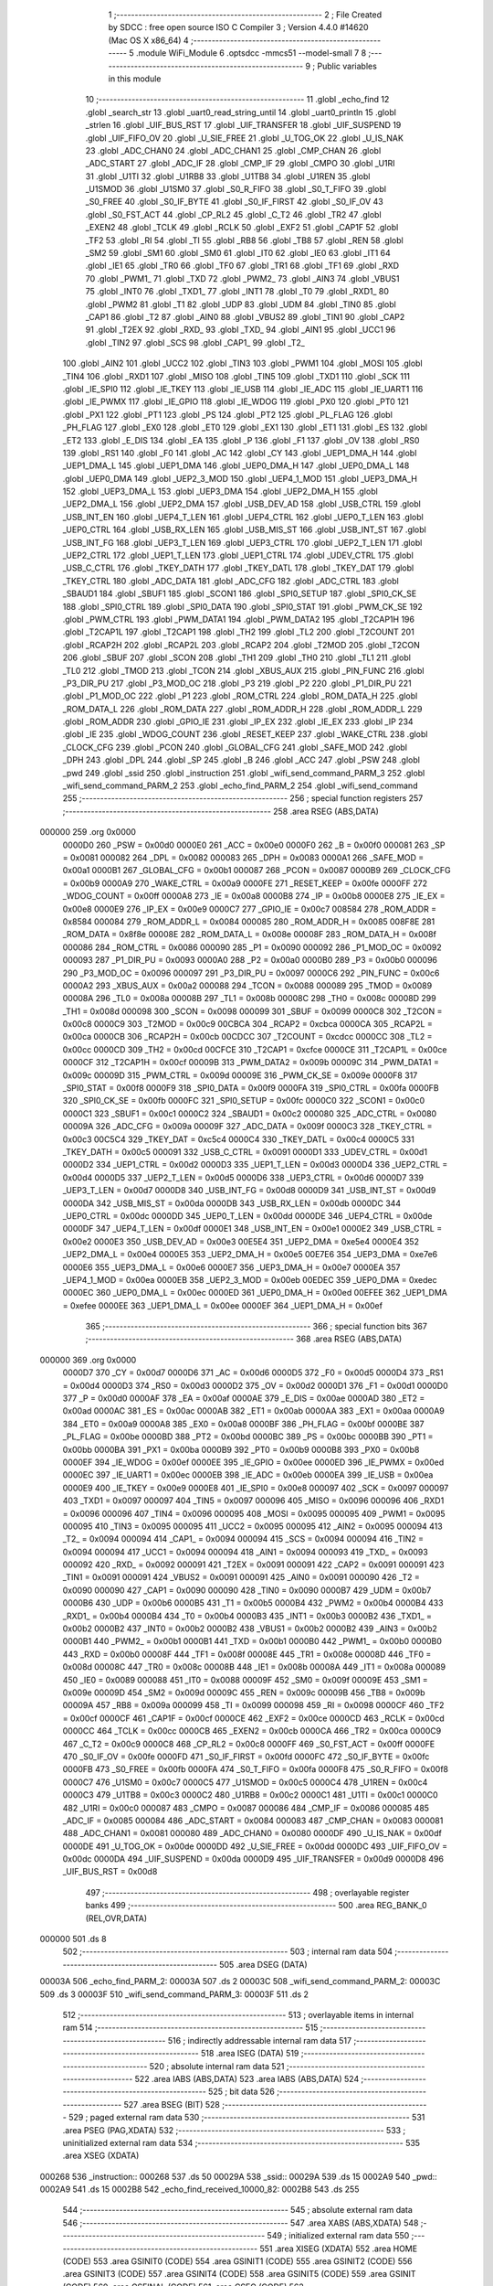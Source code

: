                                       1 ;--------------------------------------------------------
                                      2 ; File Created by SDCC : free open source ISO C Compiler 
                                      3 ; Version 4.4.0 #14620 (Mac OS X x86_64)
                                      4 ;--------------------------------------------------------
                                      5 	.module WiFi_Module
                                      6 	.optsdcc -mmcs51 --model-small
                                      7 	
                                      8 ;--------------------------------------------------------
                                      9 ; Public variables in this module
                                     10 ;--------------------------------------------------------
                                     11 	.globl _echo_find
                                     12 	.globl _search_str
                                     13 	.globl _uart0_read_string_until
                                     14 	.globl _uart0_println
                                     15 	.globl _strlen
                                     16 	.globl _UIF_BUS_RST
                                     17 	.globl _UIF_TRANSFER
                                     18 	.globl _UIF_SUSPEND
                                     19 	.globl _UIF_FIFO_OV
                                     20 	.globl _U_SIE_FREE
                                     21 	.globl _U_TOG_OK
                                     22 	.globl _U_IS_NAK
                                     23 	.globl _ADC_CHAN0
                                     24 	.globl _ADC_CHAN1
                                     25 	.globl _CMP_CHAN
                                     26 	.globl _ADC_START
                                     27 	.globl _ADC_IF
                                     28 	.globl _CMP_IF
                                     29 	.globl _CMPO
                                     30 	.globl _U1RI
                                     31 	.globl _U1TI
                                     32 	.globl _U1RB8
                                     33 	.globl _U1TB8
                                     34 	.globl _U1REN
                                     35 	.globl _U1SMOD
                                     36 	.globl _U1SM0
                                     37 	.globl _S0_R_FIFO
                                     38 	.globl _S0_T_FIFO
                                     39 	.globl _S0_FREE
                                     40 	.globl _S0_IF_BYTE
                                     41 	.globl _S0_IF_FIRST
                                     42 	.globl _S0_IF_OV
                                     43 	.globl _S0_FST_ACT
                                     44 	.globl _CP_RL2
                                     45 	.globl _C_T2
                                     46 	.globl _TR2
                                     47 	.globl _EXEN2
                                     48 	.globl _TCLK
                                     49 	.globl _RCLK
                                     50 	.globl _EXF2
                                     51 	.globl _CAP1F
                                     52 	.globl _TF2
                                     53 	.globl _RI
                                     54 	.globl _TI
                                     55 	.globl _RB8
                                     56 	.globl _TB8
                                     57 	.globl _REN
                                     58 	.globl _SM2
                                     59 	.globl _SM1
                                     60 	.globl _SM0
                                     61 	.globl _IT0
                                     62 	.globl _IE0
                                     63 	.globl _IT1
                                     64 	.globl _IE1
                                     65 	.globl _TR0
                                     66 	.globl _TF0
                                     67 	.globl _TR1
                                     68 	.globl _TF1
                                     69 	.globl _RXD
                                     70 	.globl _PWM1_
                                     71 	.globl _TXD
                                     72 	.globl _PWM2_
                                     73 	.globl _AIN3
                                     74 	.globl _VBUS1
                                     75 	.globl _INT0
                                     76 	.globl _TXD1_
                                     77 	.globl _INT1
                                     78 	.globl _T0
                                     79 	.globl _RXD1_
                                     80 	.globl _PWM2
                                     81 	.globl _T1
                                     82 	.globl _UDP
                                     83 	.globl _UDM
                                     84 	.globl _TIN0
                                     85 	.globl _CAP1
                                     86 	.globl _T2
                                     87 	.globl _AIN0
                                     88 	.globl _VBUS2
                                     89 	.globl _TIN1
                                     90 	.globl _CAP2
                                     91 	.globl _T2EX
                                     92 	.globl _RXD_
                                     93 	.globl _TXD_
                                     94 	.globl _AIN1
                                     95 	.globl _UCC1
                                     96 	.globl _TIN2
                                     97 	.globl _SCS
                                     98 	.globl _CAP1_
                                     99 	.globl _T2_
                                    100 	.globl _AIN2
                                    101 	.globl _UCC2
                                    102 	.globl _TIN3
                                    103 	.globl _PWM1
                                    104 	.globl _MOSI
                                    105 	.globl _TIN4
                                    106 	.globl _RXD1
                                    107 	.globl _MISO
                                    108 	.globl _TIN5
                                    109 	.globl _TXD1
                                    110 	.globl _SCK
                                    111 	.globl _IE_SPI0
                                    112 	.globl _IE_TKEY
                                    113 	.globl _IE_USB
                                    114 	.globl _IE_ADC
                                    115 	.globl _IE_UART1
                                    116 	.globl _IE_PWMX
                                    117 	.globl _IE_GPIO
                                    118 	.globl _IE_WDOG
                                    119 	.globl _PX0
                                    120 	.globl _PT0
                                    121 	.globl _PX1
                                    122 	.globl _PT1
                                    123 	.globl _PS
                                    124 	.globl _PT2
                                    125 	.globl _PL_FLAG
                                    126 	.globl _PH_FLAG
                                    127 	.globl _EX0
                                    128 	.globl _ET0
                                    129 	.globl _EX1
                                    130 	.globl _ET1
                                    131 	.globl _ES
                                    132 	.globl _ET2
                                    133 	.globl _E_DIS
                                    134 	.globl _EA
                                    135 	.globl _P
                                    136 	.globl _F1
                                    137 	.globl _OV
                                    138 	.globl _RS0
                                    139 	.globl _RS1
                                    140 	.globl _F0
                                    141 	.globl _AC
                                    142 	.globl _CY
                                    143 	.globl _UEP1_DMA_H
                                    144 	.globl _UEP1_DMA_L
                                    145 	.globl _UEP1_DMA
                                    146 	.globl _UEP0_DMA_H
                                    147 	.globl _UEP0_DMA_L
                                    148 	.globl _UEP0_DMA
                                    149 	.globl _UEP2_3_MOD
                                    150 	.globl _UEP4_1_MOD
                                    151 	.globl _UEP3_DMA_H
                                    152 	.globl _UEP3_DMA_L
                                    153 	.globl _UEP3_DMA
                                    154 	.globl _UEP2_DMA_H
                                    155 	.globl _UEP2_DMA_L
                                    156 	.globl _UEP2_DMA
                                    157 	.globl _USB_DEV_AD
                                    158 	.globl _USB_CTRL
                                    159 	.globl _USB_INT_EN
                                    160 	.globl _UEP4_T_LEN
                                    161 	.globl _UEP4_CTRL
                                    162 	.globl _UEP0_T_LEN
                                    163 	.globl _UEP0_CTRL
                                    164 	.globl _USB_RX_LEN
                                    165 	.globl _USB_MIS_ST
                                    166 	.globl _USB_INT_ST
                                    167 	.globl _USB_INT_FG
                                    168 	.globl _UEP3_T_LEN
                                    169 	.globl _UEP3_CTRL
                                    170 	.globl _UEP2_T_LEN
                                    171 	.globl _UEP2_CTRL
                                    172 	.globl _UEP1_T_LEN
                                    173 	.globl _UEP1_CTRL
                                    174 	.globl _UDEV_CTRL
                                    175 	.globl _USB_C_CTRL
                                    176 	.globl _TKEY_DATH
                                    177 	.globl _TKEY_DATL
                                    178 	.globl _TKEY_DAT
                                    179 	.globl _TKEY_CTRL
                                    180 	.globl _ADC_DATA
                                    181 	.globl _ADC_CFG
                                    182 	.globl _ADC_CTRL
                                    183 	.globl _SBAUD1
                                    184 	.globl _SBUF1
                                    185 	.globl _SCON1
                                    186 	.globl _SPI0_SETUP
                                    187 	.globl _SPI0_CK_SE
                                    188 	.globl _SPI0_CTRL
                                    189 	.globl _SPI0_DATA
                                    190 	.globl _SPI0_STAT
                                    191 	.globl _PWM_CK_SE
                                    192 	.globl _PWM_CTRL
                                    193 	.globl _PWM_DATA1
                                    194 	.globl _PWM_DATA2
                                    195 	.globl _T2CAP1H
                                    196 	.globl _T2CAP1L
                                    197 	.globl _T2CAP1
                                    198 	.globl _TH2
                                    199 	.globl _TL2
                                    200 	.globl _T2COUNT
                                    201 	.globl _RCAP2H
                                    202 	.globl _RCAP2L
                                    203 	.globl _RCAP2
                                    204 	.globl _T2MOD
                                    205 	.globl _T2CON
                                    206 	.globl _SBUF
                                    207 	.globl _SCON
                                    208 	.globl _TH1
                                    209 	.globl _TH0
                                    210 	.globl _TL1
                                    211 	.globl _TL0
                                    212 	.globl _TMOD
                                    213 	.globl _TCON
                                    214 	.globl _XBUS_AUX
                                    215 	.globl _PIN_FUNC
                                    216 	.globl _P3_DIR_PU
                                    217 	.globl _P3_MOD_OC
                                    218 	.globl _P3
                                    219 	.globl _P2
                                    220 	.globl _P1_DIR_PU
                                    221 	.globl _P1_MOD_OC
                                    222 	.globl _P1
                                    223 	.globl _ROM_CTRL
                                    224 	.globl _ROM_DATA_H
                                    225 	.globl _ROM_DATA_L
                                    226 	.globl _ROM_DATA
                                    227 	.globl _ROM_ADDR_H
                                    228 	.globl _ROM_ADDR_L
                                    229 	.globl _ROM_ADDR
                                    230 	.globl _GPIO_IE
                                    231 	.globl _IP_EX
                                    232 	.globl _IE_EX
                                    233 	.globl _IP
                                    234 	.globl _IE
                                    235 	.globl _WDOG_COUNT
                                    236 	.globl _RESET_KEEP
                                    237 	.globl _WAKE_CTRL
                                    238 	.globl _CLOCK_CFG
                                    239 	.globl _PCON
                                    240 	.globl _GLOBAL_CFG
                                    241 	.globl _SAFE_MOD
                                    242 	.globl _DPH
                                    243 	.globl _DPL
                                    244 	.globl _SP
                                    245 	.globl _B
                                    246 	.globl _ACC
                                    247 	.globl _PSW
                                    248 	.globl _pwd
                                    249 	.globl _ssid
                                    250 	.globl _instruction
                                    251 	.globl _wifi_send_command_PARM_3
                                    252 	.globl _wifi_send_command_PARM_2
                                    253 	.globl _echo_find_PARM_2
                                    254 	.globl _wifi_send_command
                                    255 ;--------------------------------------------------------
                                    256 ; special function registers
                                    257 ;--------------------------------------------------------
                                    258 	.area RSEG    (ABS,DATA)
      000000                        259 	.org 0x0000
                           0000D0   260 _PSW	=	0x00d0
                           0000E0   261 _ACC	=	0x00e0
                           0000F0   262 _B	=	0x00f0
                           000081   263 _SP	=	0x0081
                           000082   264 _DPL	=	0x0082
                           000083   265 _DPH	=	0x0083
                           0000A1   266 _SAFE_MOD	=	0x00a1
                           0000B1   267 _GLOBAL_CFG	=	0x00b1
                           000087   268 _PCON	=	0x0087
                           0000B9   269 _CLOCK_CFG	=	0x00b9
                           0000A9   270 _WAKE_CTRL	=	0x00a9
                           0000FE   271 _RESET_KEEP	=	0x00fe
                           0000FF   272 _WDOG_COUNT	=	0x00ff
                           0000A8   273 _IE	=	0x00a8
                           0000B8   274 _IP	=	0x00b8
                           0000E8   275 _IE_EX	=	0x00e8
                           0000E9   276 _IP_EX	=	0x00e9
                           0000C7   277 _GPIO_IE	=	0x00c7
                           008584   278 _ROM_ADDR	=	0x8584
                           000084   279 _ROM_ADDR_L	=	0x0084
                           000085   280 _ROM_ADDR_H	=	0x0085
                           008F8E   281 _ROM_DATA	=	0x8f8e
                           00008E   282 _ROM_DATA_L	=	0x008e
                           00008F   283 _ROM_DATA_H	=	0x008f
                           000086   284 _ROM_CTRL	=	0x0086
                           000090   285 _P1	=	0x0090
                           000092   286 _P1_MOD_OC	=	0x0092
                           000093   287 _P1_DIR_PU	=	0x0093
                           0000A0   288 _P2	=	0x00a0
                           0000B0   289 _P3	=	0x00b0
                           000096   290 _P3_MOD_OC	=	0x0096
                           000097   291 _P3_DIR_PU	=	0x0097
                           0000C6   292 _PIN_FUNC	=	0x00c6
                           0000A2   293 _XBUS_AUX	=	0x00a2
                           000088   294 _TCON	=	0x0088
                           000089   295 _TMOD	=	0x0089
                           00008A   296 _TL0	=	0x008a
                           00008B   297 _TL1	=	0x008b
                           00008C   298 _TH0	=	0x008c
                           00008D   299 _TH1	=	0x008d
                           000098   300 _SCON	=	0x0098
                           000099   301 _SBUF	=	0x0099
                           0000C8   302 _T2CON	=	0x00c8
                           0000C9   303 _T2MOD	=	0x00c9
                           00CBCA   304 _RCAP2	=	0xcbca
                           0000CA   305 _RCAP2L	=	0x00ca
                           0000CB   306 _RCAP2H	=	0x00cb
                           00CDCC   307 _T2COUNT	=	0xcdcc
                           0000CC   308 _TL2	=	0x00cc
                           0000CD   309 _TH2	=	0x00cd
                           00CFCE   310 _T2CAP1	=	0xcfce
                           0000CE   311 _T2CAP1L	=	0x00ce
                           0000CF   312 _T2CAP1H	=	0x00cf
                           00009B   313 _PWM_DATA2	=	0x009b
                           00009C   314 _PWM_DATA1	=	0x009c
                           00009D   315 _PWM_CTRL	=	0x009d
                           00009E   316 _PWM_CK_SE	=	0x009e
                           0000F8   317 _SPI0_STAT	=	0x00f8
                           0000F9   318 _SPI0_DATA	=	0x00f9
                           0000FA   319 _SPI0_CTRL	=	0x00fa
                           0000FB   320 _SPI0_CK_SE	=	0x00fb
                           0000FC   321 _SPI0_SETUP	=	0x00fc
                           0000C0   322 _SCON1	=	0x00c0
                           0000C1   323 _SBUF1	=	0x00c1
                           0000C2   324 _SBAUD1	=	0x00c2
                           000080   325 _ADC_CTRL	=	0x0080
                           00009A   326 _ADC_CFG	=	0x009a
                           00009F   327 _ADC_DATA	=	0x009f
                           0000C3   328 _TKEY_CTRL	=	0x00c3
                           00C5C4   329 _TKEY_DAT	=	0xc5c4
                           0000C4   330 _TKEY_DATL	=	0x00c4
                           0000C5   331 _TKEY_DATH	=	0x00c5
                           000091   332 _USB_C_CTRL	=	0x0091
                           0000D1   333 _UDEV_CTRL	=	0x00d1
                           0000D2   334 _UEP1_CTRL	=	0x00d2
                           0000D3   335 _UEP1_T_LEN	=	0x00d3
                           0000D4   336 _UEP2_CTRL	=	0x00d4
                           0000D5   337 _UEP2_T_LEN	=	0x00d5
                           0000D6   338 _UEP3_CTRL	=	0x00d6
                           0000D7   339 _UEP3_T_LEN	=	0x00d7
                           0000D8   340 _USB_INT_FG	=	0x00d8
                           0000D9   341 _USB_INT_ST	=	0x00d9
                           0000DA   342 _USB_MIS_ST	=	0x00da
                           0000DB   343 _USB_RX_LEN	=	0x00db
                           0000DC   344 _UEP0_CTRL	=	0x00dc
                           0000DD   345 _UEP0_T_LEN	=	0x00dd
                           0000DE   346 _UEP4_CTRL	=	0x00de
                           0000DF   347 _UEP4_T_LEN	=	0x00df
                           0000E1   348 _USB_INT_EN	=	0x00e1
                           0000E2   349 _USB_CTRL	=	0x00e2
                           0000E3   350 _USB_DEV_AD	=	0x00e3
                           00E5E4   351 _UEP2_DMA	=	0xe5e4
                           0000E4   352 _UEP2_DMA_L	=	0x00e4
                           0000E5   353 _UEP2_DMA_H	=	0x00e5
                           00E7E6   354 _UEP3_DMA	=	0xe7e6
                           0000E6   355 _UEP3_DMA_L	=	0x00e6
                           0000E7   356 _UEP3_DMA_H	=	0x00e7
                           0000EA   357 _UEP4_1_MOD	=	0x00ea
                           0000EB   358 _UEP2_3_MOD	=	0x00eb
                           00EDEC   359 _UEP0_DMA	=	0xedec
                           0000EC   360 _UEP0_DMA_L	=	0x00ec
                           0000ED   361 _UEP0_DMA_H	=	0x00ed
                           00EFEE   362 _UEP1_DMA	=	0xefee
                           0000EE   363 _UEP1_DMA_L	=	0x00ee
                           0000EF   364 _UEP1_DMA_H	=	0x00ef
                                    365 ;--------------------------------------------------------
                                    366 ; special function bits
                                    367 ;--------------------------------------------------------
                                    368 	.area RSEG    (ABS,DATA)
      000000                        369 	.org 0x0000
                           0000D7   370 _CY	=	0x00d7
                           0000D6   371 _AC	=	0x00d6
                           0000D5   372 _F0	=	0x00d5
                           0000D4   373 _RS1	=	0x00d4
                           0000D3   374 _RS0	=	0x00d3
                           0000D2   375 _OV	=	0x00d2
                           0000D1   376 _F1	=	0x00d1
                           0000D0   377 _P	=	0x00d0
                           0000AF   378 _EA	=	0x00af
                           0000AE   379 _E_DIS	=	0x00ae
                           0000AD   380 _ET2	=	0x00ad
                           0000AC   381 _ES	=	0x00ac
                           0000AB   382 _ET1	=	0x00ab
                           0000AA   383 _EX1	=	0x00aa
                           0000A9   384 _ET0	=	0x00a9
                           0000A8   385 _EX0	=	0x00a8
                           0000BF   386 _PH_FLAG	=	0x00bf
                           0000BE   387 _PL_FLAG	=	0x00be
                           0000BD   388 _PT2	=	0x00bd
                           0000BC   389 _PS	=	0x00bc
                           0000BB   390 _PT1	=	0x00bb
                           0000BA   391 _PX1	=	0x00ba
                           0000B9   392 _PT0	=	0x00b9
                           0000B8   393 _PX0	=	0x00b8
                           0000EF   394 _IE_WDOG	=	0x00ef
                           0000EE   395 _IE_GPIO	=	0x00ee
                           0000ED   396 _IE_PWMX	=	0x00ed
                           0000EC   397 _IE_UART1	=	0x00ec
                           0000EB   398 _IE_ADC	=	0x00eb
                           0000EA   399 _IE_USB	=	0x00ea
                           0000E9   400 _IE_TKEY	=	0x00e9
                           0000E8   401 _IE_SPI0	=	0x00e8
                           000097   402 _SCK	=	0x0097
                           000097   403 _TXD1	=	0x0097
                           000097   404 _TIN5	=	0x0097
                           000096   405 _MISO	=	0x0096
                           000096   406 _RXD1	=	0x0096
                           000096   407 _TIN4	=	0x0096
                           000095   408 _MOSI	=	0x0095
                           000095   409 _PWM1	=	0x0095
                           000095   410 _TIN3	=	0x0095
                           000095   411 _UCC2	=	0x0095
                           000095   412 _AIN2	=	0x0095
                           000094   413 _T2_	=	0x0094
                           000094   414 _CAP1_	=	0x0094
                           000094   415 _SCS	=	0x0094
                           000094   416 _TIN2	=	0x0094
                           000094   417 _UCC1	=	0x0094
                           000094   418 _AIN1	=	0x0094
                           000093   419 _TXD_	=	0x0093
                           000092   420 _RXD_	=	0x0092
                           000091   421 _T2EX	=	0x0091
                           000091   422 _CAP2	=	0x0091
                           000091   423 _TIN1	=	0x0091
                           000091   424 _VBUS2	=	0x0091
                           000091   425 _AIN0	=	0x0091
                           000090   426 _T2	=	0x0090
                           000090   427 _CAP1	=	0x0090
                           000090   428 _TIN0	=	0x0090
                           0000B7   429 _UDM	=	0x00b7
                           0000B6   430 _UDP	=	0x00b6
                           0000B5   431 _T1	=	0x00b5
                           0000B4   432 _PWM2	=	0x00b4
                           0000B4   433 _RXD1_	=	0x00b4
                           0000B4   434 _T0	=	0x00b4
                           0000B3   435 _INT1	=	0x00b3
                           0000B2   436 _TXD1_	=	0x00b2
                           0000B2   437 _INT0	=	0x00b2
                           0000B2   438 _VBUS1	=	0x00b2
                           0000B2   439 _AIN3	=	0x00b2
                           0000B1   440 _PWM2_	=	0x00b1
                           0000B1   441 _TXD	=	0x00b1
                           0000B0   442 _PWM1_	=	0x00b0
                           0000B0   443 _RXD	=	0x00b0
                           00008F   444 _TF1	=	0x008f
                           00008E   445 _TR1	=	0x008e
                           00008D   446 _TF0	=	0x008d
                           00008C   447 _TR0	=	0x008c
                           00008B   448 _IE1	=	0x008b
                           00008A   449 _IT1	=	0x008a
                           000089   450 _IE0	=	0x0089
                           000088   451 _IT0	=	0x0088
                           00009F   452 _SM0	=	0x009f
                           00009E   453 _SM1	=	0x009e
                           00009D   454 _SM2	=	0x009d
                           00009C   455 _REN	=	0x009c
                           00009B   456 _TB8	=	0x009b
                           00009A   457 _RB8	=	0x009a
                           000099   458 _TI	=	0x0099
                           000098   459 _RI	=	0x0098
                           0000CF   460 _TF2	=	0x00cf
                           0000CF   461 _CAP1F	=	0x00cf
                           0000CE   462 _EXF2	=	0x00ce
                           0000CD   463 _RCLK	=	0x00cd
                           0000CC   464 _TCLK	=	0x00cc
                           0000CB   465 _EXEN2	=	0x00cb
                           0000CA   466 _TR2	=	0x00ca
                           0000C9   467 _C_T2	=	0x00c9
                           0000C8   468 _CP_RL2	=	0x00c8
                           0000FF   469 _S0_FST_ACT	=	0x00ff
                           0000FE   470 _S0_IF_OV	=	0x00fe
                           0000FD   471 _S0_IF_FIRST	=	0x00fd
                           0000FC   472 _S0_IF_BYTE	=	0x00fc
                           0000FB   473 _S0_FREE	=	0x00fb
                           0000FA   474 _S0_T_FIFO	=	0x00fa
                           0000F8   475 _S0_R_FIFO	=	0x00f8
                           0000C7   476 _U1SM0	=	0x00c7
                           0000C5   477 _U1SMOD	=	0x00c5
                           0000C4   478 _U1REN	=	0x00c4
                           0000C3   479 _U1TB8	=	0x00c3
                           0000C2   480 _U1RB8	=	0x00c2
                           0000C1   481 _U1TI	=	0x00c1
                           0000C0   482 _U1RI	=	0x00c0
                           000087   483 _CMPO	=	0x0087
                           000086   484 _CMP_IF	=	0x0086
                           000085   485 _ADC_IF	=	0x0085
                           000084   486 _ADC_START	=	0x0084
                           000083   487 _CMP_CHAN	=	0x0083
                           000081   488 _ADC_CHAN1	=	0x0081
                           000080   489 _ADC_CHAN0	=	0x0080
                           0000DF   490 _U_IS_NAK	=	0x00df
                           0000DE   491 _U_TOG_OK	=	0x00de
                           0000DD   492 _U_SIE_FREE	=	0x00dd
                           0000DC   493 _UIF_FIFO_OV	=	0x00dc
                           0000DA   494 _UIF_SUSPEND	=	0x00da
                           0000D9   495 _UIF_TRANSFER	=	0x00d9
                           0000D8   496 _UIF_BUS_RST	=	0x00d8
                                    497 ;--------------------------------------------------------
                                    498 ; overlayable register banks
                                    499 ;--------------------------------------------------------
                                    500 	.area REG_BANK_0	(REL,OVR,DATA)
      000000                        501 	.ds 8
                                    502 ;--------------------------------------------------------
                                    503 ; internal ram data
                                    504 ;--------------------------------------------------------
                                    505 	.area DSEG    (DATA)
      00003A                        506 _echo_find_PARM_2:
      00003A                        507 	.ds 2
      00003C                        508 _wifi_send_command_PARM_2:
      00003C                        509 	.ds 3
      00003F                        510 _wifi_send_command_PARM_3:
      00003F                        511 	.ds 2
                                    512 ;--------------------------------------------------------
                                    513 ; overlayable items in internal ram
                                    514 ;--------------------------------------------------------
                                    515 ;--------------------------------------------------------
                                    516 ; indirectly addressable internal ram data
                                    517 ;--------------------------------------------------------
                                    518 	.area ISEG    (DATA)
                                    519 ;--------------------------------------------------------
                                    520 ; absolute internal ram data
                                    521 ;--------------------------------------------------------
                                    522 	.area IABS    (ABS,DATA)
                                    523 	.area IABS    (ABS,DATA)
                                    524 ;--------------------------------------------------------
                                    525 ; bit data
                                    526 ;--------------------------------------------------------
                                    527 	.area BSEG    (BIT)
                                    528 ;--------------------------------------------------------
                                    529 ; paged external ram data
                                    530 ;--------------------------------------------------------
                                    531 	.area PSEG    (PAG,XDATA)
                                    532 ;--------------------------------------------------------
                                    533 ; uninitialized external ram data
                                    534 ;--------------------------------------------------------
                                    535 	.area XSEG    (XDATA)
      000268                        536 _instruction::
      000268                        537 	.ds 50
      00029A                        538 _ssid::
      00029A                        539 	.ds 15
      0002A9                        540 _pwd::
      0002A9                        541 	.ds 15
      0002B8                        542 _echo_find_received_10000_82:
      0002B8                        543 	.ds 255
                                    544 ;--------------------------------------------------------
                                    545 ; absolute external ram data
                                    546 ;--------------------------------------------------------
                                    547 	.area XABS    (ABS,XDATA)
                                    548 ;--------------------------------------------------------
                                    549 ; initialized external ram data
                                    550 ;--------------------------------------------------------
                                    551 	.area XISEG   (XDATA)
                                    552 	.area HOME    (CODE)
                                    553 	.area GSINIT0 (CODE)
                                    554 	.area GSINIT1 (CODE)
                                    555 	.area GSINIT2 (CODE)
                                    556 	.area GSINIT3 (CODE)
                                    557 	.area GSINIT4 (CODE)
                                    558 	.area GSINIT5 (CODE)
                                    559 	.area GSINIT  (CODE)
                                    560 	.area GSFINAL (CODE)
                                    561 	.area CSEG    (CODE)
                                    562 ;--------------------------------------------------------
                                    563 ; global & static initialisations
                                    564 ;--------------------------------------------------------
                                    565 	.area HOME    (CODE)
                                    566 	.area GSINIT  (CODE)
                                    567 	.area GSFINAL (CODE)
                                    568 	.area GSINIT  (CODE)
                                    569 ;--------------------------------------------------------
                                    570 ; Home
                                    571 ;--------------------------------------------------------
                                    572 	.area HOME    (CODE)
                                    573 	.area HOME    (CODE)
                                    574 ;--------------------------------------------------------
                                    575 ; code
                                    576 ;--------------------------------------------------------
                                    577 	.area CSEG    (CODE)
                                    578 ;------------------------------------------------------------
                                    579 ;Allocation info for local variables in function 'echo_find'
                                    580 ;------------------------------------------------------------
                                    581 ;TIMEOUT                   Allocated with name '_echo_find_PARM_2'
                                    582 ;keyword                   Allocated to registers r5 r6 r7 
                                    583 ;ch                        Allocated with name '_echo_find_ch_10000_82'
                                    584 ;current_char              Allocated to registers 
                                    585 ;keyword_length            Allocated to registers 
                                    586 ;received                  Allocated with name '_echo_find_received_10000_82'
                                    587 ;------------------------------------------------------------
                                    588 ;	../Firmware/src/WiFi_Module.c:7: int echo_find(char * keyword, int TIMEOUT){
                                    589 ;	-----------------------------------------
                                    590 ;	 function echo_find
                                    591 ;	-----------------------------------------
      001223                        592 _echo_find:
                           000007   593 	ar7 = 0x07
                           000006   594 	ar6 = 0x06
                           000005   595 	ar5 = 0x05
                           000004   596 	ar4 = 0x04
                           000003   597 	ar3 = 0x03
                           000002   598 	ar2 = 0x02
                           000001   599 	ar1 = 0x01
                           000000   600 	ar0 = 0x00
                                    601 ;	../Firmware/src/WiFi_Module.c:10: UINT8 keyword_length = strlen(keyword);
      001223 AD 82            [24]  602 	mov	r5,dpl
      001225 AE 83            [24]  603 	mov	r6,dph
      001227 AF F0            [24]  604 	mov	r7,b
      001229 C0 07            [24]  605 	push	ar7
      00122B C0 06            [24]  606 	push	ar6
      00122D C0 05            [24]  607 	push	ar5
      00122F 12 18 85         [24]  608 	lcall	_strlen
                                    609 ;	../Firmware/src/WiFi_Module.c:11: __xdata unsigned char received[255] = {0};
      001232 90 02 B8         [24]  610 	mov	dptr,#_echo_find_received_10000_82
      001235 E4               [12]  611 	clr	a
      001236 F0               [24]  612 	movx	@dptr,a
      001237 90 02 B9         [24]  613 	mov	dptr,#(_echo_find_received_10000_82 + 0x0001)
      00123A F0               [24]  614 	movx	@dptr,a
      00123B 90 02 BA         [24]  615 	mov	dptr,#(_echo_find_received_10000_82 + 0x0002)
      00123E F0               [24]  616 	movx	@dptr,a
      00123F 90 02 BB         [24]  617 	mov	dptr,#(_echo_find_received_10000_82 + 0x0003)
      001242 F0               [24]  618 	movx	@dptr,a
      001243 90 02 BC         [24]  619 	mov	dptr,#(_echo_find_received_10000_82 + 0x0004)
      001246 F0               [24]  620 	movx	@dptr,a
      001247 90 02 BD         [24]  621 	mov	dptr,#(_echo_find_received_10000_82 + 0x0005)
      00124A F0               [24]  622 	movx	@dptr,a
      00124B 90 02 BE         [24]  623 	mov	dptr,#(_echo_find_received_10000_82 + 0x0006)
      00124E F0               [24]  624 	movx	@dptr,a
      00124F 90 02 BF         [24]  625 	mov	dptr,#(_echo_find_received_10000_82 + 0x0007)
      001252 F0               [24]  626 	movx	@dptr,a
      001253 90 02 C0         [24]  627 	mov	dptr,#(_echo_find_received_10000_82 + 0x0008)
      001256 F0               [24]  628 	movx	@dptr,a
      001257 90 02 C1         [24]  629 	mov	dptr,#(_echo_find_received_10000_82 + 0x0009)
      00125A F0               [24]  630 	movx	@dptr,a
      00125B 90 02 C2         [24]  631 	mov	dptr,#(_echo_find_received_10000_82 + 0x000a)
      00125E F0               [24]  632 	movx	@dptr,a
      00125F 90 02 C3         [24]  633 	mov	dptr,#(_echo_find_received_10000_82 + 0x000b)
      001262 F0               [24]  634 	movx	@dptr,a
      001263 90 02 C4         [24]  635 	mov	dptr,#(_echo_find_received_10000_82 + 0x000c)
      001266 F0               [24]  636 	movx	@dptr,a
      001267 90 02 C5         [24]  637 	mov	dptr,#(_echo_find_received_10000_82 + 0x000d)
      00126A F0               [24]  638 	movx	@dptr,a
      00126B 90 02 C6         [24]  639 	mov	dptr,#(_echo_find_received_10000_82 + 0x000e)
      00126E F0               [24]  640 	movx	@dptr,a
      00126F 90 02 C7         [24]  641 	mov	dptr,#(_echo_find_received_10000_82 + 0x000f)
      001272 F0               [24]  642 	movx	@dptr,a
      001273 90 02 C8         [24]  643 	mov	dptr,#(_echo_find_received_10000_82 + 0x0010)
      001276 F0               [24]  644 	movx	@dptr,a
      001277 90 02 C9         [24]  645 	mov	dptr,#(_echo_find_received_10000_82 + 0x0011)
      00127A F0               [24]  646 	movx	@dptr,a
      00127B 90 02 CA         [24]  647 	mov	dptr,#(_echo_find_received_10000_82 + 0x0012)
      00127E F0               [24]  648 	movx	@dptr,a
      00127F 90 02 CB         [24]  649 	mov	dptr,#(_echo_find_received_10000_82 + 0x0013)
      001282 F0               [24]  650 	movx	@dptr,a
      001283 90 02 CC         [24]  651 	mov	dptr,#(_echo_find_received_10000_82 + 0x0014)
      001286 F0               [24]  652 	movx	@dptr,a
      001287 90 02 CD         [24]  653 	mov	dptr,#(_echo_find_received_10000_82 + 0x0015)
      00128A F0               [24]  654 	movx	@dptr,a
      00128B 90 02 CE         [24]  655 	mov	dptr,#(_echo_find_received_10000_82 + 0x0016)
      00128E F0               [24]  656 	movx	@dptr,a
      00128F 90 02 CF         [24]  657 	mov	dptr,#(_echo_find_received_10000_82 + 0x0017)
      001292 F0               [24]  658 	movx	@dptr,a
      001293 90 02 D0         [24]  659 	mov	dptr,#(_echo_find_received_10000_82 + 0x0018)
      001296 F0               [24]  660 	movx	@dptr,a
      001297 90 02 D1         [24]  661 	mov	dptr,#(_echo_find_received_10000_82 + 0x0019)
      00129A F0               [24]  662 	movx	@dptr,a
      00129B 90 02 D2         [24]  663 	mov	dptr,#(_echo_find_received_10000_82 + 0x001a)
      00129E F0               [24]  664 	movx	@dptr,a
      00129F 90 02 D3         [24]  665 	mov	dptr,#(_echo_find_received_10000_82 + 0x001b)
      0012A2 F0               [24]  666 	movx	@dptr,a
      0012A3 90 02 D4         [24]  667 	mov	dptr,#(_echo_find_received_10000_82 + 0x001c)
      0012A6 F0               [24]  668 	movx	@dptr,a
      0012A7 90 02 D5         [24]  669 	mov	dptr,#(_echo_find_received_10000_82 + 0x001d)
      0012AA F0               [24]  670 	movx	@dptr,a
      0012AB 90 02 D6         [24]  671 	mov	dptr,#(_echo_find_received_10000_82 + 0x001e)
      0012AE F0               [24]  672 	movx	@dptr,a
      0012AF 90 02 D7         [24]  673 	mov	dptr,#(_echo_find_received_10000_82 + 0x001f)
      0012B2 F0               [24]  674 	movx	@dptr,a
      0012B3 90 02 D8         [24]  675 	mov	dptr,#(_echo_find_received_10000_82 + 0x0020)
      0012B6 F0               [24]  676 	movx	@dptr,a
      0012B7 90 02 D9         [24]  677 	mov	dptr,#(_echo_find_received_10000_82 + 0x0021)
      0012BA F0               [24]  678 	movx	@dptr,a
      0012BB 90 02 DA         [24]  679 	mov	dptr,#(_echo_find_received_10000_82 + 0x0022)
      0012BE F0               [24]  680 	movx	@dptr,a
      0012BF 90 02 DB         [24]  681 	mov	dptr,#(_echo_find_received_10000_82 + 0x0023)
      0012C2 F0               [24]  682 	movx	@dptr,a
      0012C3 90 02 DC         [24]  683 	mov	dptr,#(_echo_find_received_10000_82 + 0x0024)
      0012C6 F0               [24]  684 	movx	@dptr,a
      0012C7 90 02 DD         [24]  685 	mov	dptr,#(_echo_find_received_10000_82 + 0x0025)
      0012CA F0               [24]  686 	movx	@dptr,a
      0012CB 90 02 DE         [24]  687 	mov	dptr,#(_echo_find_received_10000_82 + 0x0026)
      0012CE F0               [24]  688 	movx	@dptr,a
      0012CF 90 02 DF         [24]  689 	mov	dptr,#(_echo_find_received_10000_82 + 0x0027)
      0012D2 F0               [24]  690 	movx	@dptr,a
      0012D3 90 02 E0         [24]  691 	mov	dptr,#(_echo_find_received_10000_82 + 0x0028)
      0012D6 F0               [24]  692 	movx	@dptr,a
      0012D7 90 02 E1         [24]  693 	mov	dptr,#(_echo_find_received_10000_82 + 0x0029)
      0012DA F0               [24]  694 	movx	@dptr,a
      0012DB 90 02 E2         [24]  695 	mov	dptr,#(_echo_find_received_10000_82 + 0x002a)
      0012DE F0               [24]  696 	movx	@dptr,a
      0012DF 90 02 E3         [24]  697 	mov	dptr,#(_echo_find_received_10000_82 + 0x002b)
      0012E2 F0               [24]  698 	movx	@dptr,a
      0012E3 90 02 E4         [24]  699 	mov	dptr,#(_echo_find_received_10000_82 + 0x002c)
      0012E6 F0               [24]  700 	movx	@dptr,a
      0012E7 90 02 E5         [24]  701 	mov	dptr,#(_echo_find_received_10000_82 + 0x002d)
      0012EA F0               [24]  702 	movx	@dptr,a
      0012EB 90 02 E6         [24]  703 	mov	dptr,#(_echo_find_received_10000_82 + 0x002e)
      0012EE F0               [24]  704 	movx	@dptr,a
      0012EF 90 02 E7         [24]  705 	mov	dptr,#(_echo_find_received_10000_82 + 0x002f)
      0012F2 F0               [24]  706 	movx	@dptr,a
      0012F3 90 02 E8         [24]  707 	mov	dptr,#(_echo_find_received_10000_82 + 0x0030)
      0012F6 F0               [24]  708 	movx	@dptr,a
      0012F7 90 02 E9         [24]  709 	mov	dptr,#(_echo_find_received_10000_82 + 0x0031)
      0012FA F0               [24]  710 	movx	@dptr,a
      0012FB 90 02 EA         [24]  711 	mov	dptr,#(_echo_find_received_10000_82 + 0x0032)
      0012FE F0               [24]  712 	movx	@dptr,a
      0012FF 90 02 EB         [24]  713 	mov	dptr,#(_echo_find_received_10000_82 + 0x0033)
      001302 F0               [24]  714 	movx	@dptr,a
      001303 90 02 EC         [24]  715 	mov	dptr,#(_echo_find_received_10000_82 + 0x0034)
      001306 F0               [24]  716 	movx	@dptr,a
      001307 90 02 ED         [24]  717 	mov	dptr,#(_echo_find_received_10000_82 + 0x0035)
      00130A F0               [24]  718 	movx	@dptr,a
      00130B 90 02 EE         [24]  719 	mov	dptr,#(_echo_find_received_10000_82 + 0x0036)
      00130E F0               [24]  720 	movx	@dptr,a
      00130F 90 02 EF         [24]  721 	mov	dptr,#(_echo_find_received_10000_82 + 0x0037)
      001312 F0               [24]  722 	movx	@dptr,a
      001313 90 02 F0         [24]  723 	mov	dptr,#(_echo_find_received_10000_82 + 0x0038)
      001316 F0               [24]  724 	movx	@dptr,a
      001317 90 02 F1         [24]  725 	mov	dptr,#(_echo_find_received_10000_82 + 0x0039)
      00131A F0               [24]  726 	movx	@dptr,a
      00131B 90 02 F2         [24]  727 	mov	dptr,#(_echo_find_received_10000_82 + 0x003a)
      00131E F0               [24]  728 	movx	@dptr,a
      00131F 90 02 F3         [24]  729 	mov	dptr,#(_echo_find_received_10000_82 + 0x003b)
      001322 F0               [24]  730 	movx	@dptr,a
      001323 90 02 F4         [24]  731 	mov	dptr,#(_echo_find_received_10000_82 + 0x003c)
      001326 F0               [24]  732 	movx	@dptr,a
      001327 90 02 F5         [24]  733 	mov	dptr,#(_echo_find_received_10000_82 + 0x003d)
      00132A F0               [24]  734 	movx	@dptr,a
      00132B 90 02 F6         [24]  735 	mov	dptr,#(_echo_find_received_10000_82 + 0x003e)
      00132E F0               [24]  736 	movx	@dptr,a
      00132F 90 02 F7         [24]  737 	mov	dptr,#(_echo_find_received_10000_82 + 0x003f)
      001332 F0               [24]  738 	movx	@dptr,a
      001333 90 02 F8         [24]  739 	mov	dptr,#(_echo_find_received_10000_82 + 0x0040)
      001336 F0               [24]  740 	movx	@dptr,a
      001337 90 02 F9         [24]  741 	mov	dptr,#(_echo_find_received_10000_82 + 0x0041)
      00133A F0               [24]  742 	movx	@dptr,a
      00133B 90 02 FA         [24]  743 	mov	dptr,#(_echo_find_received_10000_82 + 0x0042)
      00133E F0               [24]  744 	movx	@dptr,a
      00133F 90 02 FB         [24]  745 	mov	dptr,#(_echo_find_received_10000_82 + 0x0043)
      001342 F0               [24]  746 	movx	@dptr,a
      001343 90 02 FC         [24]  747 	mov	dptr,#(_echo_find_received_10000_82 + 0x0044)
      001346 F0               [24]  748 	movx	@dptr,a
      001347 90 02 FD         [24]  749 	mov	dptr,#(_echo_find_received_10000_82 + 0x0045)
      00134A F0               [24]  750 	movx	@dptr,a
      00134B 90 02 FE         [24]  751 	mov	dptr,#(_echo_find_received_10000_82 + 0x0046)
      00134E F0               [24]  752 	movx	@dptr,a
      00134F 90 02 FF         [24]  753 	mov	dptr,#(_echo_find_received_10000_82 + 0x0047)
      001352 F0               [24]  754 	movx	@dptr,a
      001353 90 03 00         [24]  755 	mov	dptr,#(_echo_find_received_10000_82 + 0x0048)
      001356 F0               [24]  756 	movx	@dptr,a
      001357 90 03 01         [24]  757 	mov	dptr,#(_echo_find_received_10000_82 + 0x0049)
      00135A F0               [24]  758 	movx	@dptr,a
      00135B 90 03 02         [24]  759 	mov	dptr,#(_echo_find_received_10000_82 + 0x004a)
      00135E F0               [24]  760 	movx	@dptr,a
      00135F 90 03 03         [24]  761 	mov	dptr,#(_echo_find_received_10000_82 + 0x004b)
      001362 F0               [24]  762 	movx	@dptr,a
      001363 90 03 04         [24]  763 	mov	dptr,#(_echo_find_received_10000_82 + 0x004c)
      001366 F0               [24]  764 	movx	@dptr,a
      001367 90 03 05         [24]  765 	mov	dptr,#(_echo_find_received_10000_82 + 0x004d)
      00136A F0               [24]  766 	movx	@dptr,a
      00136B 90 03 06         [24]  767 	mov	dptr,#(_echo_find_received_10000_82 + 0x004e)
      00136E F0               [24]  768 	movx	@dptr,a
      00136F 90 03 07         [24]  769 	mov	dptr,#(_echo_find_received_10000_82 + 0x004f)
      001372 F0               [24]  770 	movx	@dptr,a
      001373 90 03 08         [24]  771 	mov	dptr,#(_echo_find_received_10000_82 + 0x0050)
      001376 F0               [24]  772 	movx	@dptr,a
      001377 90 03 09         [24]  773 	mov	dptr,#(_echo_find_received_10000_82 + 0x0051)
      00137A F0               [24]  774 	movx	@dptr,a
      00137B 90 03 0A         [24]  775 	mov	dptr,#(_echo_find_received_10000_82 + 0x0052)
      00137E F0               [24]  776 	movx	@dptr,a
      00137F 90 03 0B         [24]  777 	mov	dptr,#(_echo_find_received_10000_82 + 0x0053)
      001382 F0               [24]  778 	movx	@dptr,a
      001383 90 03 0C         [24]  779 	mov	dptr,#(_echo_find_received_10000_82 + 0x0054)
      001386 F0               [24]  780 	movx	@dptr,a
      001387 90 03 0D         [24]  781 	mov	dptr,#(_echo_find_received_10000_82 + 0x0055)
      00138A F0               [24]  782 	movx	@dptr,a
      00138B 90 03 0E         [24]  783 	mov	dptr,#(_echo_find_received_10000_82 + 0x0056)
      00138E F0               [24]  784 	movx	@dptr,a
      00138F 90 03 0F         [24]  785 	mov	dptr,#(_echo_find_received_10000_82 + 0x0057)
      001392 F0               [24]  786 	movx	@dptr,a
      001393 90 03 10         [24]  787 	mov	dptr,#(_echo_find_received_10000_82 + 0x0058)
      001396 F0               [24]  788 	movx	@dptr,a
      001397 90 03 11         [24]  789 	mov	dptr,#(_echo_find_received_10000_82 + 0x0059)
      00139A F0               [24]  790 	movx	@dptr,a
      00139B 90 03 12         [24]  791 	mov	dptr,#(_echo_find_received_10000_82 + 0x005a)
      00139E F0               [24]  792 	movx	@dptr,a
      00139F 90 03 13         [24]  793 	mov	dptr,#(_echo_find_received_10000_82 + 0x005b)
      0013A2 F0               [24]  794 	movx	@dptr,a
      0013A3 90 03 14         [24]  795 	mov	dptr,#(_echo_find_received_10000_82 + 0x005c)
      0013A6 F0               [24]  796 	movx	@dptr,a
      0013A7 90 03 15         [24]  797 	mov	dptr,#(_echo_find_received_10000_82 + 0x005d)
      0013AA F0               [24]  798 	movx	@dptr,a
      0013AB 90 03 16         [24]  799 	mov	dptr,#(_echo_find_received_10000_82 + 0x005e)
      0013AE F0               [24]  800 	movx	@dptr,a
      0013AF 90 03 17         [24]  801 	mov	dptr,#(_echo_find_received_10000_82 + 0x005f)
      0013B2 F0               [24]  802 	movx	@dptr,a
      0013B3 90 03 18         [24]  803 	mov	dptr,#(_echo_find_received_10000_82 + 0x0060)
      0013B6 F0               [24]  804 	movx	@dptr,a
      0013B7 90 03 19         [24]  805 	mov	dptr,#(_echo_find_received_10000_82 + 0x0061)
      0013BA F0               [24]  806 	movx	@dptr,a
      0013BB 90 03 1A         [24]  807 	mov	dptr,#(_echo_find_received_10000_82 + 0x0062)
      0013BE F0               [24]  808 	movx	@dptr,a
      0013BF 90 03 1B         [24]  809 	mov	dptr,#(_echo_find_received_10000_82 + 0x0063)
      0013C2 F0               [24]  810 	movx	@dptr,a
      0013C3 90 03 1C         [24]  811 	mov	dptr,#(_echo_find_received_10000_82 + 0x0064)
      0013C6 F0               [24]  812 	movx	@dptr,a
      0013C7 90 03 1D         [24]  813 	mov	dptr,#(_echo_find_received_10000_82 + 0x0065)
      0013CA F0               [24]  814 	movx	@dptr,a
      0013CB 90 03 1E         [24]  815 	mov	dptr,#(_echo_find_received_10000_82 + 0x0066)
      0013CE F0               [24]  816 	movx	@dptr,a
      0013CF 90 03 1F         [24]  817 	mov	dptr,#(_echo_find_received_10000_82 + 0x0067)
      0013D2 F0               [24]  818 	movx	@dptr,a
      0013D3 90 03 20         [24]  819 	mov	dptr,#(_echo_find_received_10000_82 + 0x0068)
      0013D6 F0               [24]  820 	movx	@dptr,a
      0013D7 90 03 21         [24]  821 	mov	dptr,#(_echo_find_received_10000_82 + 0x0069)
      0013DA F0               [24]  822 	movx	@dptr,a
      0013DB 90 03 22         [24]  823 	mov	dptr,#(_echo_find_received_10000_82 + 0x006a)
      0013DE F0               [24]  824 	movx	@dptr,a
      0013DF 90 03 23         [24]  825 	mov	dptr,#(_echo_find_received_10000_82 + 0x006b)
      0013E2 F0               [24]  826 	movx	@dptr,a
      0013E3 90 03 24         [24]  827 	mov	dptr,#(_echo_find_received_10000_82 + 0x006c)
      0013E6 F0               [24]  828 	movx	@dptr,a
      0013E7 90 03 25         [24]  829 	mov	dptr,#(_echo_find_received_10000_82 + 0x006d)
      0013EA F0               [24]  830 	movx	@dptr,a
      0013EB 90 03 26         [24]  831 	mov	dptr,#(_echo_find_received_10000_82 + 0x006e)
      0013EE F0               [24]  832 	movx	@dptr,a
      0013EF 90 03 27         [24]  833 	mov	dptr,#(_echo_find_received_10000_82 + 0x006f)
      0013F2 F0               [24]  834 	movx	@dptr,a
      0013F3 90 03 28         [24]  835 	mov	dptr,#(_echo_find_received_10000_82 + 0x0070)
      0013F6 F0               [24]  836 	movx	@dptr,a
      0013F7 90 03 29         [24]  837 	mov	dptr,#(_echo_find_received_10000_82 + 0x0071)
      0013FA F0               [24]  838 	movx	@dptr,a
      0013FB 90 03 2A         [24]  839 	mov	dptr,#(_echo_find_received_10000_82 + 0x0072)
      0013FE F0               [24]  840 	movx	@dptr,a
      0013FF 90 03 2B         [24]  841 	mov	dptr,#(_echo_find_received_10000_82 + 0x0073)
      001402 F0               [24]  842 	movx	@dptr,a
      001403 90 03 2C         [24]  843 	mov	dptr,#(_echo_find_received_10000_82 + 0x0074)
      001406 F0               [24]  844 	movx	@dptr,a
      001407 90 03 2D         [24]  845 	mov	dptr,#(_echo_find_received_10000_82 + 0x0075)
      00140A F0               [24]  846 	movx	@dptr,a
      00140B 90 03 2E         [24]  847 	mov	dptr,#(_echo_find_received_10000_82 + 0x0076)
      00140E F0               [24]  848 	movx	@dptr,a
      00140F 90 03 2F         [24]  849 	mov	dptr,#(_echo_find_received_10000_82 + 0x0077)
      001412 F0               [24]  850 	movx	@dptr,a
      001413 90 03 30         [24]  851 	mov	dptr,#(_echo_find_received_10000_82 + 0x0078)
      001416 F0               [24]  852 	movx	@dptr,a
      001417 90 03 31         [24]  853 	mov	dptr,#(_echo_find_received_10000_82 + 0x0079)
      00141A F0               [24]  854 	movx	@dptr,a
      00141B 90 03 32         [24]  855 	mov	dptr,#(_echo_find_received_10000_82 + 0x007a)
      00141E F0               [24]  856 	movx	@dptr,a
      00141F 90 03 33         [24]  857 	mov	dptr,#(_echo_find_received_10000_82 + 0x007b)
      001422 F0               [24]  858 	movx	@dptr,a
      001423 90 03 34         [24]  859 	mov	dptr,#(_echo_find_received_10000_82 + 0x007c)
      001426 F0               [24]  860 	movx	@dptr,a
      001427 90 03 35         [24]  861 	mov	dptr,#(_echo_find_received_10000_82 + 0x007d)
      00142A F0               [24]  862 	movx	@dptr,a
      00142B 90 03 36         [24]  863 	mov	dptr,#(_echo_find_received_10000_82 + 0x007e)
      00142E F0               [24]  864 	movx	@dptr,a
      00142F 90 03 37         [24]  865 	mov	dptr,#(_echo_find_received_10000_82 + 0x007f)
      001432 F0               [24]  866 	movx	@dptr,a
      001433 90 03 38         [24]  867 	mov	dptr,#(_echo_find_received_10000_82 + 0x0080)
      001436 F0               [24]  868 	movx	@dptr,a
      001437 90 03 39         [24]  869 	mov	dptr,#(_echo_find_received_10000_82 + 0x0081)
      00143A F0               [24]  870 	movx	@dptr,a
      00143B 90 03 3A         [24]  871 	mov	dptr,#(_echo_find_received_10000_82 + 0x0082)
      00143E F0               [24]  872 	movx	@dptr,a
      00143F 90 03 3B         [24]  873 	mov	dptr,#(_echo_find_received_10000_82 + 0x0083)
      001442 F0               [24]  874 	movx	@dptr,a
      001443 90 03 3C         [24]  875 	mov	dptr,#(_echo_find_received_10000_82 + 0x0084)
      001446 F0               [24]  876 	movx	@dptr,a
      001447 90 03 3D         [24]  877 	mov	dptr,#(_echo_find_received_10000_82 + 0x0085)
      00144A F0               [24]  878 	movx	@dptr,a
      00144B 90 03 3E         [24]  879 	mov	dptr,#(_echo_find_received_10000_82 + 0x0086)
      00144E F0               [24]  880 	movx	@dptr,a
      00144F 90 03 3F         [24]  881 	mov	dptr,#(_echo_find_received_10000_82 + 0x0087)
      001452 F0               [24]  882 	movx	@dptr,a
      001453 90 03 40         [24]  883 	mov	dptr,#(_echo_find_received_10000_82 + 0x0088)
      001456 F0               [24]  884 	movx	@dptr,a
      001457 90 03 41         [24]  885 	mov	dptr,#(_echo_find_received_10000_82 + 0x0089)
      00145A F0               [24]  886 	movx	@dptr,a
      00145B 90 03 42         [24]  887 	mov	dptr,#(_echo_find_received_10000_82 + 0x008a)
      00145E F0               [24]  888 	movx	@dptr,a
      00145F 90 03 43         [24]  889 	mov	dptr,#(_echo_find_received_10000_82 + 0x008b)
      001462 F0               [24]  890 	movx	@dptr,a
      001463 90 03 44         [24]  891 	mov	dptr,#(_echo_find_received_10000_82 + 0x008c)
      001466 F0               [24]  892 	movx	@dptr,a
      001467 90 03 45         [24]  893 	mov	dptr,#(_echo_find_received_10000_82 + 0x008d)
      00146A F0               [24]  894 	movx	@dptr,a
      00146B 90 03 46         [24]  895 	mov	dptr,#(_echo_find_received_10000_82 + 0x008e)
      00146E F0               [24]  896 	movx	@dptr,a
      00146F 90 03 47         [24]  897 	mov	dptr,#(_echo_find_received_10000_82 + 0x008f)
      001472 F0               [24]  898 	movx	@dptr,a
      001473 90 03 48         [24]  899 	mov	dptr,#(_echo_find_received_10000_82 + 0x0090)
      001476 F0               [24]  900 	movx	@dptr,a
      001477 90 03 49         [24]  901 	mov	dptr,#(_echo_find_received_10000_82 + 0x0091)
      00147A F0               [24]  902 	movx	@dptr,a
      00147B 90 03 4A         [24]  903 	mov	dptr,#(_echo_find_received_10000_82 + 0x0092)
      00147E F0               [24]  904 	movx	@dptr,a
      00147F 90 03 4B         [24]  905 	mov	dptr,#(_echo_find_received_10000_82 + 0x0093)
      001482 F0               [24]  906 	movx	@dptr,a
      001483 90 03 4C         [24]  907 	mov	dptr,#(_echo_find_received_10000_82 + 0x0094)
      001486 F0               [24]  908 	movx	@dptr,a
      001487 90 03 4D         [24]  909 	mov	dptr,#(_echo_find_received_10000_82 + 0x0095)
      00148A F0               [24]  910 	movx	@dptr,a
      00148B 90 03 4E         [24]  911 	mov	dptr,#(_echo_find_received_10000_82 + 0x0096)
      00148E F0               [24]  912 	movx	@dptr,a
      00148F 90 03 4F         [24]  913 	mov	dptr,#(_echo_find_received_10000_82 + 0x0097)
      001492 F0               [24]  914 	movx	@dptr,a
      001493 90 03 50         [24]  915 	mov	dptr,#(_echo_find_received_10000_82 + 0x0098)
      001496 F0               [24]  916 	movx	@dptr,a
      001497 90 03 51         [24]  917 	mov	dptr,#(_echo_find_received_10000_82 + 0x0099)
      00149A F0               [24]  918 	movx	@dptr,a
      00149B 90 03 52         [24]  919 	mov	dptr,#(_echo_find_received_10000_82 + 0x009a)
      00149E F0               [24]  920 	movx	@dptr,a
      00149F 90 03 53         [24]  921 	mov	dptr,#(_echo_find_received_10000_82 + 0x009b)
      0014A2 F0               [24]  922 	movx	@dptr,a
      0014A3 90 03 54         [24]  923 	mov	dptr,#(_echo_find_received_10000_82 + 0x009c)
      0014A6 F0               [24]  924 	movx	@dptr,a
      0014A7 90 03 55         [24]  925 	mov	dptr,#(_echo_find_received_10000_82 + 0x009d)
      0014AA F0               [24]  926 	movx	@dptr,a
      0014AB 90 03 56         [24]  927 	mov	dptr,#(_echo_find_received_10000_82 + 0x009e)
      0014AE F0               [24]  928 	movx	@dptr,a
      0014AF 90 03 57         [24]  929 	mov	dptr,#(_echo_find_received_10000_82 + 0x009f)
      0014B2 F0               [24]  930 	movx	@dptr,a
      0014B3 90 03 58         [24]  931 	mov	dptr,#(_echo_find_received_10000_82 + 0x00a0)
      0014B6 F0               [24]  932 	movx	@dptr,a
      0014B7 90 03 59         [24]  933 	mov	dptr,#(_echo_find_received_10000_82 + 0x00a1)
      0014BA F0               [24]  934 	movx	@dptr,a
      0014BB 90 03 5A         [24]  935 	mov	dptr,#(_echo_find_received_10000_82 + 0x00a2)
      0014BE F0               [24]  936 	movx	@dptr,a
      0014BF 90 03 5B         [24]  937 	mov	dptr,#(_echo_find_received_10000_82 + 0x00a3)
      0014C2 F0               [24]  938 	movx	@dptr,a
      0014C3 90 03 5C         [24]  939 	mov	dptr,#(_echo_find_received_10000_82 + 0x00a4)
      0014C6 F0               [24]  940 	movx	@dptr,a
      0014C7 90 03 5D         [24]  941 	mov	dptr,#(_echo_find_received_10000_82 + 0x00a5)
      0014CA F0               [24]  942 	movx	@dptr,a
      0014CB 90 03 5E         [24]  943 	mov	dptr,#(_echo_find_received_10000_82 + 0x00a6)
      0014CE F0               [24]  944 	movx	@dptr,a
      0014CF 90 03 5F         [24]  945 	mov	dptr,#(_echo_find_received_10000_82 + 0x00a7)
      0014D2 F0               [24]  946 	movx	@dptr,a
      0014D3 90 03 60         [24]  947 	mov	dptr,#(_echo_find_received_10000_82 + 0x00a8)
      0014D6 F0               [24]  948 	movx	@dptr,a
      0014D7 90 03 61         [24]  949 	mov	dptr,#(_echo_find_received_10000_82 + 0x00a9)
      0014DA F0               [24]  950 	movx	@dptr,a
      0014DB 90 03 62         [24]  951 	mov	dptr,#(_echo_find_received_10000_82 + 0x00aa)
      0014DE F0               [24]  952 	movx	@dptr,a
      0014DF 90 03 63         [24]  953 	mov	dptr,#(_echo_find_received_10000_82 + 0x00ab)
      0014E2 F0               [24]  954 	movx	@dptr,a
      0014E3 90 03 64         [24]  955 	mov	dptr,#(_echo_find_received_10000_82 + 0x00ac)
      0014E6 F0               [24]  956 	movx	@dptr,a
      0014E7 90 03 65         [24]  957 	mov	dptr,#(_echo_find_received_10000_82 + 0x00ad)
      0014EA F0               [24]  958 	movx	@dptr,a
      0014EB 90 03 66         [24]  959 	mov	dptr,#(_echo_find_received_10000_82 + 0x00ae)
      0014EE F0               [24]  960 	movx	@dptr,a
      0014EF 90 03 67         [24]  961 	mov	dptr,#(_echo_find_received_10000_82 + 0x00af)
      0014F2 F0               [24]  962 	movx	@dptr,a
      0014F3 90 03 68         [24]  963 	mov	dptr,#(_echo_find_received_10000_82 + 0x00b0)
      0014F6 F0               [24]  964 	movx	@dptr,a
      0014F7 90 03 69         [24]  965 	mov	dptr,#(_echo_find_received_10000_82 + 0x00b1)
      0014FA F0               [24]  966 	movx	@dptr,a
      0014FB 90 03 6A         [24]  967 	mov	dptr,#(_echo_find_received_10000_82 + 0x00b2)
      0014FE F0               [24]  968 	movx	@dptr,a
      0014FF 90 03 6B         [24]  969 	mov	dptr,#(_echo_find_received_10000_82 + 0x00b3)
      001502 F0               [24]  970 	movx	@dptr,a
      001503 90 03 6C         [24]  971 	mov	dptr,#(_echo_find_received_10000_82 + 0x00b4)
      001506 F0               [24]  972 	movx	@dptr,a
      001507 90 03 6D         [24]  973 	mov	dptr,#(_echo_find_received_10000_82 + 0x00b5)
      00150A F0               [24]  974 	movx	@dptr,a
      00150B 90 03 6E         [24]  975 	mov	dptr,#(_echo_find_received_10000_82 + 0x00b6)
      00150E F0               [24]  976 	movx	@dptr,a
      00150F 90 03 6F         [24]  977 	mov	dptr,#(_echo_find_received_10000_82 + 0x00b7)
      001512 F0               [24]  978 	movx	@dptr,a
      001513 90 03 70         [24]  979 	mov	dptr,#(_echo_find_received_10000_82 + 0x00b8)
      001516 F0               [24]  980 	movx	@dptr,a
      001517 90 03 71         [24]  981 	mov	dptr,#(_echo_find_received_10000_82 + 0x00b9)
      00151A F0               [24]  982 	movx	@dptr,a
      00151B 90 03 72         [24]  983 	mov	dptr,#(_echo_find_received_10000_82 + 0x00ba)
      00151E F0               [24]  984 	movx	@dptr,a
      00151F 90 03 73         [24]  985 	mov	dptr,#(_echo_find_received_10000_82 + 0x00bb)
      001522 F0               [24]  986 	movx	@dptr,a
      001523 90 03 74         [24]  987 	mov	dptr,#(_echo_find_received_10000_82 + 0x00bc)
      001526 F0               [24]  988 	movx	@dptr,a
      001527 90 03 75         [24]  989 	mov	dptr,#(_echo_find_received_10000_82 + 0x00bd)
      00152A F0               [24]  990 	movx	@dptr,a
      00152B 90 03 76         [24]  991 	mov	dptr,#(_echo_find_received_10000_82 + 0x00be)
      00152E F0               [24]  992 	movx	@dptr,a
      00152F 90 03 77         [24]  993 	mov	dptr,#(_echo_find_received_10000_82 + 0x00bf)
      001532 F0               [24]  994 	movx	@dptr,a
      001533 90 03 78         [24]  995 	mov	dptr,#(_echo_find_received_10000_82 + 0x00c0)
      001536 F0               [24]  996 	movx	@dptr,a
      001537 90 03 79         [24]  997 	mov	dptr,#(_echo_find_received_10000_82 + 0x00c1)
      00153A F0               [24]  998 	movx	@dptr,a
      00153B 90 03 7A         [24]  999 	mov	dptr,#(_echo_find_received_10000_82 + 0x00c2)
      00153E F0               [24] 1000 	movx	@dptr,a
      00153F 90 03 7B         [24] 1001 	mov	dptr,#(_echo_find_received_10000_82 + 0x00c3)
      001542 F0               [24] 1002 	movx	@dptr,a
      001543 90 03 7C         [24] 1003 	mov	dptr,#(_echo_find_received_10000_82 + 0x00c4)
      001546 F0               [24] 1004 	movx	@dptr,a
      001547 90 03 7D         [24] 1005 	mov	dptr,#(_echo_find_received_10000_82 + 0x00c5)
      00154A F0               [24] 1006 	movx	@dptr,a
      00154B 90 03 7E         [24] 1007 	mov	dptr,#(_echo_find_received_10000_82 + 0x00c6)
      00154E F0               [24] 1008 	movx	@dptr,a
      00154F 90 03 7F         [24] 1009 	mov	dptr,#(_echo_find_received_10000_82 + 0x00c7)
      001552 F0               [24] 1010 	movx	@dptr,a
      001553 90 03 80         [24] 1011 	mov	dptr,#(_echo_find_received_10000_82 + 0x00c8)
      001556 F0               [24] 1012 	movx	@dptr,a
      001557 90 03 81         [24] 1013 	mov	dptr,#(_echo_find_received_10000_82 + 0x00c9)
      00155A F0               [24] 1014 	movx	@dptr,a
      00155B 90 03 82         [24] 1015 	mov	dptr,#(_echo_find_received_10000_82 + 0x00ca)
      00155E F0               [24] 1016 	movx	@dptr,a
      00155F 90 03 83         [24] 1017 	mov	dptr,#(_echo_find_received_10000_82 + 0x00cb)
      001562 F0               [24] 1018 	movx	@dptr,a
      001563 90 03 84         [24] 1019 	mov	dptr,#(_echo_find_received_10000_82 + 0x00cc)
      001566 F0               [24] 1020 	movx	@dptr,a
      001567 90 03 85         [24] 1021 	mov	dptr,#(_echo_find_received_10000_82 + 0x00cd)
      00156A F0               [24] 1022 	movx	@dptr,a
      00156B 90 03 86         [24] 1023 	mov	dptr,#(_echo_find_received_10000_82 + 0x00ce)
      00156E F0               [24] 1024 	movx	@dptr,a
      00156F 90 03 87         [24] 1025 	mov	dptr,#(_echo_find_received_10000_82 + 0x00cf)
      001572 F0               [24] 1026 	movx	@dptr,a
      001573 90 03 88         [24] 1027 	mov	dptr,#(_echo_find_received_10000_82 + 0x00d0)
      001576 F0               [24] 1028 	movx	@dptr,a
      001577 90 03 89         [24] 1029 	mov	dptr,#(_echo_find_received_10000_82 + 0x00d1)
      00157A F0               [24] 1030 	movx	@dptr,a
      00157B 90 03 8A         [24] 1031 	mov	dptr,#(_echo_find_received_10000_82 + 0x00d2)
      00157E F0               [24] 1032 	movx	@dptr,a
      00157F 90 03 8B         [24] 1033 	mov	dptr,#(_echo_find_received_10000_82 + 0x00d3)
      001582 F0               [24] 1034 	movx	@dptr,a
      001583 90 03 8C         [24] 1035 	mov	dptr,#(_echo_find_received_10000_82 + 0x00d4)
      001586 F0               [24] 1036 	movx	@dptr,a
      001587 90 03 8D         [24] 1037 	mov	dptr,#(_echo_find_received_10000_82 + 0x00d5)
      00158A F0               [24] 1038 	movx	@dptr,a
      00158B 90 03 8E         [24] 1039 	mov	dptr,#(_echo_find_received_10000_82 + 0x00d6)
      00158E F0               [24] 1040 	movx	@dptr,a
      00158F 90 03 8F         [24] 1041 	mov	dptr,#(_echo_find_received_10000_82 + 0x00d7)
      001592 F0               [24] 1042 	movx	@dptr,a
      001593 90 03 90         [24] 1043 	mov	dptr,#(_echo_find_received_10000_82 + 0x00d8)
      001596 F0               [24] 1044 	movx	@dptr,a
      001597 90 03 91         [24] 1045 	mov	dptr,#(_echo_find_received_10000_82 + 0x00d9)
      00159A F0               [24] 1046 	movx	@dptr,a
      00159B 90 03 92         [24] 1047 	mov	dptr,#(_echo_find_received_10000_82 + 0x00da)
      00159E F0               [24] 1048 	movx	@dptr,a
      00159F 90 03 93         [24] 1049 	mov	dptr,#(_echo_find_received_10000_82 + 0x00db)
      0015A2 F0               [24] 1050 	movx	@dptr,a
      0015A3 90 03 94         [24] 1051 	mov	dptr,#(_echo_find_received_10000_82 + 0x00dc)
      0015A6 F0               [24] 1052 	movx	@dptr,a
      0015A7 90 03 95         [24] 1053 	mov	dptr,#(_echo_find_received_10000_82 + 0x00dd)
      0015AA F0               [24] 1054 	movx	@dptr,a
      0015AB 90 03 96         [24] 1055 	mov	dptr,#(_echo_find_received_10000_82 + 0x00de)
      0015AE F0               [24] 1056 	movx	@dptr,a
      0015AF 90 03 97         [24] 1057 	mov	dptr,#(_echo_find_received_10000_82 + 0x00df)
      0015B2 F0               [24] 1058 	movx	@dptr,a
      0015B3 90 03 98         [24] 1059 	mov	dptr,#(_echo_find_received_10000_82 + 0x00e0)
      0015B6 F0               [24] 1060 	movx	@dptr,a
      0015B7 90 03 99         [24] 1061 	mov	dptr,#(_echo_find_received_10000_82 + 0x00e1)
      0015BA F0               [24] 1062 	movx	@dptr,a
      0015BB 90 03 9A         [24] 1063 	mov	dptr,#(_echo_find_received_10000_82 + 0x00e2)
      0015BE F0               [24] 1064 	movx	@dptr,a
      0015BF 90 03 9B         [24] 1065 	mov	dptr,#(_echo_find_received_10000_82 + 0x00e3)
      0015C2 F0               [24] 1066 	movx	@dptr,a
      0015C3 90 03 9C         [24] 1067 	mov	dptr,#(_echo_find_received_10000_82 + 0x00e4)
      0015C6 F0               [24] 1068 	movx	@dptr,a
      0015C7 90 03 9D         [24] 1069 	mov	dptr,#(_echo_find_received_10000_82 + 0x00e5)
      0015CA F0               [24] 1070 	movx	@dptr,a
      0015CB 90 03 9E         [24] 1071 	mov	dptr,#(_echo_find_received_10000_82 + 0x00e6)
      0015CE F0               [24] 1072 	movx	@dptr,a
      0015CF 90 03 9F         [24] 1073 	mov	dptr,#(_echo_find_received_10000_82 + 0x00e7)
      0015D2 F0               [24] 1074 	movx	@dptr,a
      0015D3 90 03 A0         [24] 1075 	mov	dptr,#(_echo_find_received_10000_82 + 0x00e8)
      0015D6 F0               [24] 1076 	movx	@dptr,a
      0015D7 90 03 A1         [24] 1077 	mov	dptr,#(_echo_find_received_10000_82 + 0x00e9)
      0015DA F0               [24] 1078 	movx	@dptr,a
      0015DB 90 03 A2         [24] 1079 	mov	dptr,#(_echo_find_received_10000_82 + 0x00ea)
      0015DE F0               [24] 1080 	movx	@dptr,a
      0015DF 90 03 A3         [24] 1081 	mov	dptr,#(_echo_find_received_10000_82 + 0x00eb)
      0015E2 F0               [24] 1082 	movx	@dptr,a
      0015E3 90 03 A4         [24] 1083 	mov	dptr,#(_echo_find_received_10000_82 + 0x00ec)
      0015E6 F0               [24] 1084 	movx	@dptr,a
      0015E7 90 03 A5         [24] 1085 	mov	dptr,#(_echo_find_received_10000_82 + 0x00ed)
      0015EA F0               [24] 1086 	movx	@dptr,a
      0015EB 90 03 A6         [24] 1087 	mov	dptr,#(_echo_find_received_10000_82 + 0x00ee)
      0015EE F0               [24] 1088 	movx	@dptr,a
      0015EF 90 03 A7         [24] 1089 	mov	dptr,#(_echo_find_received_10000_82 + 0x00ef)
      0015F2 F0               [24] 1090 	movx	@dptr,a
      0015F3 90 03 A8         [24] 1091 	mov	dptr,#(_echo_find_received_10000_82 + 0x00f0)
      0015F6 F0               [24] 1092 	movx	@dptr,a
      0015F7 90 03 A9         [24] 1093 	mov	dptr,#(_echo_find_received_10000_82 + 0x00f1)
      0015FA F0               [24] 1094 	movx	@dptr,a
      0015FB 90 03 AA         [24] 1095 	mov	dptr,#(_echo_find_received_10000_82 + 0x00f2)
      0015FE F0               [24] 1096 	movx	@dptr,a
      0015FF 90 03 AB         [24] 1097 	mov	dptr,#(_echo_find_received_10000_82 + 0x00f3)
      001602 F0               [24] 1098 	movx	@dptr,a
      001603 90 03 AC         [24] 1099 	mov	dptr,#(_echo_find_received_10000_82 + 0x00f4)
      001606 F0               [24] 1100 	movx	@dptr,a
      001607 90 03 AD         [24] 1101 	mov	dptr,#(_echo_find_received_10000_82 + 0x00f5)
      00160A F0               [24] 1102 	movx	@dptr,a
      00160B 90 03 AE         [24] 1103 	mov	dptr,#(_echo_find_received_10000_82 + 0x00f6)
      00160E F0               [24] 1104 	movx	@dptr,a
      00160F 90 03 AF         [24] 1105 	mov	dptr,#(_echo_find_received_10000_82 + 0x00f7)
      001612 F0               [24] 1106 	movx	@dptr,a
      001613 90 03 B0         [24] 1107 	mov	dptr,#(_echo_find_received_10000_82 + 0x00f8)
      001616 F0               [24] 1108 	movx	@dptr,a
      001617 90 03 B1         [24] 1109 	mov	dptr,#(_echo_find_received_10000_82 + 0x00f9)
      00161A F0               [24] 1110 	movx	@dptr,a
      00161B 90 03 B2         [24] 1111 	mov	dptr,#(_echo_find_received_10000_82 + 0x00fa)
      00161E F0               [24] 1112 	movx	@dptr,a
      00161F 90 03 B3         [24] 1113 	mov	dptr,#(_echo_find_received_10000_82 + 0x00fb)
      001622 F0               [24] 1114 	movx	@dptr,a
      001623 90 03 B4         [24] 1115 	mov	dptr,#(_echo_find_received_10000_82 + 0x00fc)
      001626 F0               [24] 1116 	movx	@dptr,a
      001627 90 03 B5         [24] 1117 	mov	dptr,#(_echo_find_received_10000_82 + 0x00fd)
      00162A F0               [24] 1118 	movx	@dptr,a
      00162B 90 03 B6         [24] 1119 	mov	dptr,#(_echo_find_received_10000_82 + 0x00fe)
      00162E F0               [24] 1120 	movx	@dptr,a
                                   1121 ;	../Firmware/src/WiFi_Module.c:12: uart0_read_string_until(received,200,(UINT8)TIMEOUT, '\0');
      00162F 85 3A 17         [24] 1122 	mov	_uart0_read_string_until_PARM_3,_echo_find_PARM_2
      001632 75 15 C8         [24] 1123 	mov	_uart0_read_string_until_PARM_2,#0xc8
      001635 F5 16            [12] 1124 	mov	(_uart0_read_string_until_PARM_2 + 1),a
      001637 F5 18            [12] 1125 	mov	_uart0_read_string_until_PARM_4,a
      001639 90 02 B8         [24] 1126 	mov	dptr,#_echo_find_received_10000_82
      00163C F5 F0            [12] 1127 	mov	b,a
      00163E 12 0E 28         [24] 1128 	lcall	_uart0_read_string_until
      001641 D0 05            [24] 1129 	pop	ar5
      001643 D0 06            [24] 1130 	pop	ar6
      001645 D0 07            [24] 1131 	pop	ar7
                                   1132 ;	../Firmware/src/WiFi_Module.c:13: return search_str(received,keyword);
      001647 8D 1A            [24] 1133 	mov	_search_str_PARM_2,r5
      001649 8E 1B            [24] 1134 	mov	(_search_str_PARM_2 + 1),r6
      00164B 8F 1C            [24] 1135 	mov	(_search_str_PARM_2 + 2),r7
      00164D 90 02 B8         [24] 1136 	mov	dptr,#_echo_find_received_10000_82
      001650 75 F0 00         [24] 1137 	mov	b, #0x00
                                   1138 ;	../Firmware/src/WiFi_Module.c:14: } 
      001653 02 0E 9B         [24] 1139 	ljmp	_search_str
                                   1140 ;------------------------------------------------------------
                                   1141 ;Allocation info for local variables in function 'wifi_send_command'
                                   1142 ;------------------------------------------------------------
                                   1143 ;ack                       Allocated with name '_wifi_send_command_PARM_2'
                                   1144 ;TIMEOUT                   Allocated with name '_wifi_send_command_PARM_3'
                                   1145 ;cmd                       Allocated to registers r5 r6 r7 
                                   1146 ;------------------------------------------------------------
                                   1147 ;	../Firmware/src/WiFi_Module.c:17: int wifi_send_command(char * cmd, char * ack, int TIMEOUT){
                                   1148 ;	-----------------------------------------
                                   1149 ;	 function wifi_send_command
                                   1150 ;	-----------------------------------------
      001656                       1151 _wifi_send_command:
                                   1152 ;	../Firmware/src/WiFi_Module.c:19: uart0_println(cmd);
      001656 12 09 24         [24] 1153 	lcall	_uart0_println
                                   1154 ;	../Firmware/src/WiFi_Module.c:20: return echo_find(ack, TIMEOUT);
      001659 85 3F 3A         [24] 1155 	mov	_echo_find_PARM_2,_wifi_send_command_PARM_3
      00165C 85 40 3B         [24] 1156 	mov	(_echo_find_PARM_2 + 1),(_wifi_send_command_PARM_3 + 1)
      00165F 85 3C 82         [24] 1157 	mov	dpl, _wifi_send_command_PARM_2
      001662 85 3D 83         [24] 1158 	mov	dph, (_wifi_send_command_PARM_2 + 1)
      001665 85 3E F0         [24] 1159 	mov	b, (_wifi_send_command_PARM_2 + 2)
                                   1160 ;	../Firmware/src/WiFi_Module.c:21: }
      001668 02 12 23         [24] 1161 	ljmp	_echo_find
                                   1162 	.area CSEG    (CODE)
                                   1163 	.area CONST   (CODE)
                                   1164 	.area XINIT   (CODE)
                                   1165 	.area CABS    (ABS,CODE)
